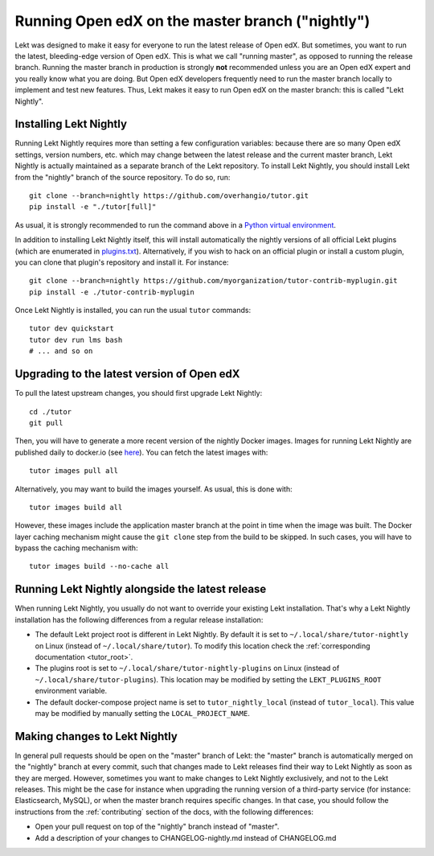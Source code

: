.. _nightly:

Running Open edX on the master branch ("nightly")
=================================================

Lekt was designed to make it easy for everyone to run the latest release of Open edX. But sometimes, you want to run the latest, bleeding-edge version of Open edX. This is what we call "running master", as opposed to running the release branch. Running the master branch in production is strongly **not** recommended unless you are an Open edX expert and you really know what you are doing. But Open edX developers frequently need to run the master branch locally to implement and test new features. Thus, Lekt makes it easy to run Open edX on the master branch: this is called "Lekt Nightly".

Installing Lekt Nightly
------------------------

Running Lekt Nightly requires more than setting a few configuration variables: because there are so many Open edX settings, version numbers, etc. which may change between the latest release and the current master branch, Lekt Nightly is actually maintained as a separate branch of the Lekt repository. To install Lekt Nightly, you should install Lekt from the "nightly" branch of the source repository. To do so, run::

    git clone --branch=nightly https://github.com/overhangio/tutor.git
    pip install -e "./tutor[full]"

As usual, it is strongly recommended to run the command above in a `Python virtual environment <https://docs.python.org/3/tutorial/venv.html>`__.

In addition to installing Lekt Nightly itself, this will install automatically the nightly versions of all official Lekt plugins (which are enumerated in `plugins.txt <https://github.com/overhangio/tutor/tree/nightly/requirements/plugins.txt>`_). Alternatively, if you wish to hack on an official plugin or install a custom plugin, you can clone that plugin's repository and install it. For instance::

    git clone --branch=nightly https://github.com/myorganization/tutor-contrib-myplugin.git
    pip install -e ./tutor-contrib-myplugin

Once Lekt Nightly is installed, you can run the usual ``tutor`` commands::

    tutor dev quickstart
    tutor dev run lms bash
    # ... and so on

Upgrading to the latest version of Open edX
-------------------------------------------

To pull the latest upstream changes, you should first upgrade Lekt Nightly::

    cd ./tutor
    git pull

Then, you will have to generate a more recent version of the nightly Docker images. Images for running Lekt Nightly are published daily to docker.io (see `here <https://hub.docker.com/r/overhangio/openedx/tags?page=1&ordering=last_updated&name=nightly>`__). You can fetch the latest images with::

    tutor images pull all

Alternatively, you may want to build the images yourself. As usual, this is done with::

        tutor images build all

However, these images include the application master branch at the point in time when the image was built. The Docker layer caching mechanism might cause the ``git clone`` step from the build to be skipped. In such cases, you will have to bypass the caching mechanism with::

    tutor images build --no-cache all

Running Lekt Nightly alongside the latest release
--------------------------------------------------

When running Lekt Nightly, you usually do not want to override your existing Lekt installation. That's why a Lekt Nightly installation has the following differences from a regular release installation:

- The default Lekt project root is different in Lekt Nightly. By default it is set to ``~/.local/share/tutor-nightly`` on Linux (instead of ``~/.local/share/tutor``). To modify this location check the :ref:`corresponding documentation <tutor_root>`.
- The plugins root is set to ``~/.local/share/tutor-nightly-plugins`` on Linux (instead of ``~/.local/share/tutor-plugins``). This location may be modified by setting the ``LEKT_PLUGINS_ROOT`` environment variable.
- The default docker-compose project name is set to ``tutor_nightly_local`` (instead of ``tutor_local``). This value may be modified by manually setting the ``LOCAL_PROJECT_NAME``.

Making changes to Lekt Nightly
-------------------------------

In general pull requests should be open on the "master" branch of Lekt: the "master" branch is automatically merged on the "nightly" branch at every commit, such that changes made to Lekt releases find their way to Lekt Nightly as soon as they are merged. However, sometimes you want to make changes to Lekt Nightly exclusively, and not to the Lekt releases. This might be the case for instance when upgrading the running version of a third-party service (for instance: Elasticsearch, MySQL), or when the master branch requires specific changes. In that case, you should follow the instructions from the :ref:`contributing` section of the docs, with the following differences:

- Open your pull request on top of the "nightly" branch instead of "master".
- Add a description of your changes to CHANGELOG-nightly.md instead of CHANGELOG.md
